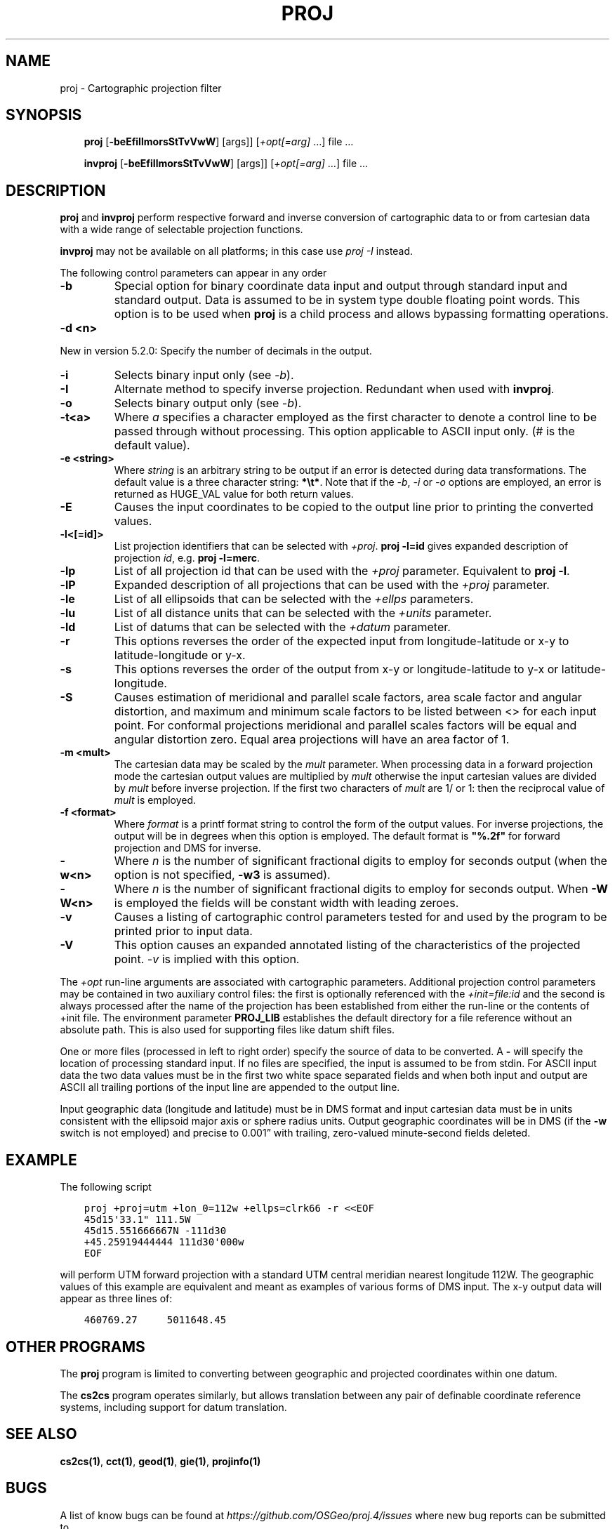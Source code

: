 .\" Man page generated from reStructuredText.
.
.TH "PROJ" "1" "May 06, 2019" "6.1.0" "PROJ.4"
.SH NAME
proj \- Cartographic projection filter
.
.nr rst2man-indent-level 0
.
.de1 rstReportMargin
\\$1 \\n[an-margin]
level \\n[rst2man-indent-level]
level margin: \\n[rst2man-indent\\n[rst2man-indent-level]]
-
\\n[rst2man-indent0]
\\n[rst2man-indent1]
\\n[rst2man-indent2]
..
.de1 INDENT
.\" .rstReportMargin pre:
. RS \\$1
. nr rst2man-indent\\n[rst2man-indent-level] \\n[an-margin]
. nr rst2man-indent-level +1
.\" .rstReportMargin post:
..
.de UNINDENT
. RE
.\" indent \\n[an-margin]
.\" old: \\n[rst2man-indent\\n[rst2man-indent-level]]
.nr rst2man-indent-level -1
.\" new: \\n[rst2man-indent\\n[rst2man-indent-level]]
.in \\n[rst2man-indent\\n[rst2man-indent-level]]u
..
.SH SYNOPSIS
.INDENT 0.0
.INDENT 3.5
\fBproj\fP [\fB\-beEfiIlmorsStTvVwW\fP] [args]] [\fI+opt[=arg]\fP …] file …
.sp
\fBinvproj\fP [\fB\-beEfiIlmorsStTvVwW\fP] [args]] [\fI+opt[=arg]\fP …] file …
.UNINDENT
.UNINDENT
.SH DESCRIPTION
.sp
\fBproj\fP and \fBinvproj\fP perform respective forward and inverse
conversion of cartographic data to or from cartesian data with a wide
range of selectable projection functions.
.sp
\fBinvproj\fP may not be available on all platforms; in this case
use \fI\%proj \-I\fP instead.
.sp
The following control parameters can appear in any order
.INDENT 0.0
.TP
.B \-b
Special option for binary coordinate data input and output through standard
input and standard output. Data is assumed to be in system type double
floating point words. This option is to be used when \fBproj\fP is a child process
and allows bypassing formatting operations.
.UNINDENT
.INDENT 0.0
.TP
.B \-d <n>
.UNINDENT
.sp
New in version 5.2.0: Specify the number of decimals in the output.

.INDENT 0.0
.TP
.B \-i
Selects binary input only (see \fI\%\-b\fP).
.UNINDENT
.INDENT 0.0
.TP
.B \-I
Alternate method to specify inverse projection. Redundant when used with
\fBinvproj\fP\&.
.UNINDENT
.INDENT 0.0
.TP
.B \-o
Selects binary output only (see \fI\%\-b\fP).
.UNINDENT
.INDENT 0.0
.TP
.B \-t<a>
Where \fIa\fP specifies a character employed as the first character to denote a
control line to be passed through without processing. This option
applicable to ASCII input only. (# is the default value).
.UNINDENT
.INDENT 0.0
.TP
.B \-e <string>
Where \fIstring\fP is an arbitrary string to be output if an error is detected during
data transformations. The default value is a three character string: \fB*\et*\fP\&.
Note that if the \fI\%\-b\fP, \fI\%\-i\fP or \fI\%\-o\fP options are employed, an error
is returned as HUGE_VAL value for both return values.
.UNINDENT
.INDENT 0.0
.TP
.B \-E
Causes the input coordinates to be copied to the output line prior to
printing the converted values.
.UNINDENT
.INDENT 0.0
.TP
.B \-l<[=id]>
List projection identifiers that can be selected with \fI+proj\fP\&. \fBproj \-l=id\fP
gives expanded description of projection \fIid\fP, e.g. \fBproj \-l=merc\fP\&.
.UNINDENT
.INDENT 0.0
.TP
.B \-lp
List of all projection id that can be used with the \fI+proj\fP parameter.
Equivalent to \fBproj \-l\fP\&.
.UNINDENT
.INDENT 0.0
.TP
.B \-lP
Expanded description of all projections that can be used with the \fI+proj\fP
parameter.
.UNINDENT
.INDENT 0.0
.TP
.B \-le
List of all ellipsoids that can be selected with the \fI+ellps\fP parameters.
.UNINDENT
.INDENT 0.0
.TP
.B \-lu
List of all distance units that can be selected with the \fI+units\fP parameter.
.UNINDENT
.INDENT 0.0
.TP
.B \-ld
List of datums that can be selected with the \fI+datum\fP parameter.
.UNINDENT
.INDENT 0.0
.TP
.B \-r
This options reverses the order of the expected input from
longitude\-latitude or x\-y to latitude\-longitude or y\-x.
.UNINDENT
.INDENT 0.0
.TP
.B \-s
This options reverses the order of the output from x\-y or longitude\-latitude
to y\-x or latitude\-longitude.
.UNINDENT
.INDENT 0.0
.TP
.B \-S
Causes estimation of meridional and parallel scale factors, area scale
factor and angular distortion, and maximum and minimum scale factors to be
listed between <> for each input point. For conformal projections meridional
and parallel scales factors will be equal and angular distortion zero. Equal
area projections will have an area factor of 1.
.UNINDENT
.INDENT 0.0
.TP
.B \-m <mult>
The cartesian data may be scaled by the \fImult\fP parameter. When processing data
in a forward projection mode the cartesian output values are multiplied by
\fImult\fP otherwise the input cartesian values are divided by \fImult\fP before inverse
projection. If the first two characters of \fImult\fP are 1/ or 1: then the
reciprocal value of \fImult\fP is employed.
.UNINDENT
.INDENT 0.0
.TP
.B \-f <format>
Where \fIformat\fP is a printf format string to control the form of the output values.
For inverse projections, the output will be in degrees when this option is
employed. The default format is \fB"%.2f"\fP for forward projection and DMS for
inverse.
.UNINDENT
.INDENT 0.0
.TP
.B \-w<n>
Where \fIn\fP is the number of significant fractional digits to employ for seconds
output (when the option is not specified, \fB\-w3\fP is assumed).
.UNINDENT
.INDENT 0.0
.TP
.B \-W<n>
Where \fIn\fP is the number of significant fractional digits to employ for seconds
output. When \fB\-W\fP is employed the fields will be constant width
with leading zeroes.
.UNINDENT
.INDENT 0.0
.TP
.B \-v
Causes a listing of cartographic control parameters tested for and used by
the program to be printed prior to input data.
.UNINDENT
.INDENT 0.0
.TP
.B \-V
This option causes an expanded annotated listing of the characteristics of
the projected point. \fI\%\-v\fP is implied with this option.
.UNINDENT
.sp
The \fI+opt\fP run\-line arguments are associated with cartographic parameters.
Additional projection control parameters may be contained in two auxiliary
control files: the first is optionally referenced with the
\fI+init=file:id\fP and the second is always processed after the name of the
projection has been established from either the run\-line or the contents of
+init file. The environment parameter \fBPROJ_LIB\fP establishes the
default directory for a file reference without an absolute path. This is
also used for supporting files like datum shift files.
.sp
One or more files (processed in left to right order) specify the source of
data to be converted. A \fB\-\fP will specify the location of processing standard
input. If no files are specified, the input is assumed to be from stdin.
For ASCII input data the two data values must be in the first two white space
separated fields and when both input and output are ASCII all trailing
portions of the input line are appended to the output line.
.sp
Input geographic data (longitude and latitude) must be in DMS format and input
cartesian data must be in units consistent with the ellipsoid major axis or
sphere radius units. Output geographic coordinates will be in DMS (if the
\fB\-w\fP switch is not employed) and precise to 0.001” with trailing, zero\-valued
minute\-second fields deleted.
.SH EXAMPLE
.sp
The following script
.INDENT 0.0
.INDENT 3.5
.sp
.nf
.ft C
proj +proj=utm +lon_0=112w +ellps=clrk66 \-r <<EOF
45d15\(aq33.1" 111.5W
45d15.551666667N \-111d30
+45.25919444444 111d30\(aq000w
EOF
.ft P
.fi
.UNINDENT
.UNINDENT
.sp
will perform UTM forward projection with a standard UTM central meridian
nearest longitude 112W. The geographic values of this example are equivalent
and meant as examples of various forms of DMS input. The x\-y output
data will appear as three lines of:
.INDENT 0.0
.INDENT 3.5
.sp
.nf
.ft C
460769.27     5011648.45
.ft P
.fi
.UNINDENT
.UNINDENT
.SH OTHER PROGRAMS
.sp
The \fBproj\fP program is limited to converting between geographic and
projected coordinates within one datum.
.sp
The \fBcs2cs\fP program operates similarly, but allows translation
between any pair of definable coordinate reference systems, including
support for datum translation.
.SH SEE ALSO
.sp
\fBcs2cs(1)\fP, \fBcct(1)\fP, \fBgeod(1)\fP, \fBgie(1)\fP, \fBprojinfo(1)\fP
.SH BUGS
.sp
A list of know bugs can be found at \fI\%https://github.com/OSGeo/proj.4/issues\fP
where new bug reports can be submitted to.
.SH HOME PAGE
.sp
\fI\%https://proj4.org/\fP
.SH AUTHOR
Gerald I. Evenden
.SH COPYRIGHT
1983-2019
.\" Generated by docutils manpage writer.
.
